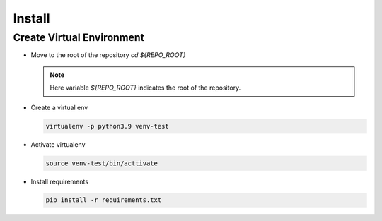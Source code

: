 Install
=======


Create Virtual Environment
--------------------------

- Move to the root of the repository `cd ${REPO_ROOT}`

  .. note::
     Here variable `${REPO_ROOT}` indicates the root of the repository.

- Create a virtual env

  .. code-block:: shell

     virtualenv -p python3.9 venv-test

- Activate virtualenv

  .. code-block:: shell

     source venv-test/bin/acttivate

- Install requirements

  .. code-block:: shell

     pip install -r requirements.txt
